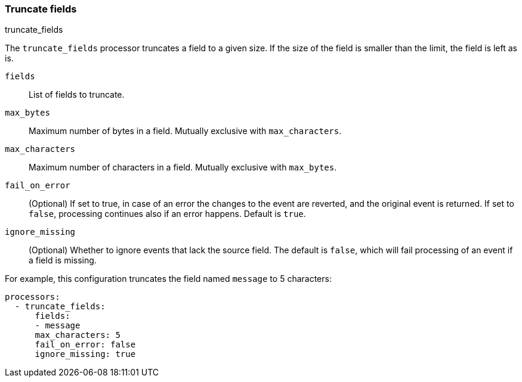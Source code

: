 [[truncate-fields]]
=== Truncate fields

++++
<titleabbrev>truncate_fields</titleabbrev>
++++

The `truncate_fields` processor truncates a field to a given size. If the size of the field is smaller than
the limit, the field is left as is.

`fields`:: List of fields to truncate.
`max_bytes`:: Maximum number of bytes in a field. Mutually exclusive with `max_characters`.
`max_characters`:: Maximum number of characters in a field. Mutually exclusive with `max_bytes`.
`fail_on_error`:: (Optional) If set to true, in case of an error the changes to
the event are reverted, and the original event is returned. If set to `false`,
processing continues also if an error happens. Default is `true`.
`ignore_missing`:: (Optional) Whether to ignore events that lack the source
                   field. The default is `false`, which will fail processing of
                   an event if a field is missing.

For example, this configuration truncates the field named `message` to 5 characters:

[source,yaml]
------------------------------------------------------------------------------
processors:
  - truncate_fields:
      fields:
      - message
      max_characters: 5
      fail_on_error: false
      ignore_missing: true
------------------------------------------------------------------------------
